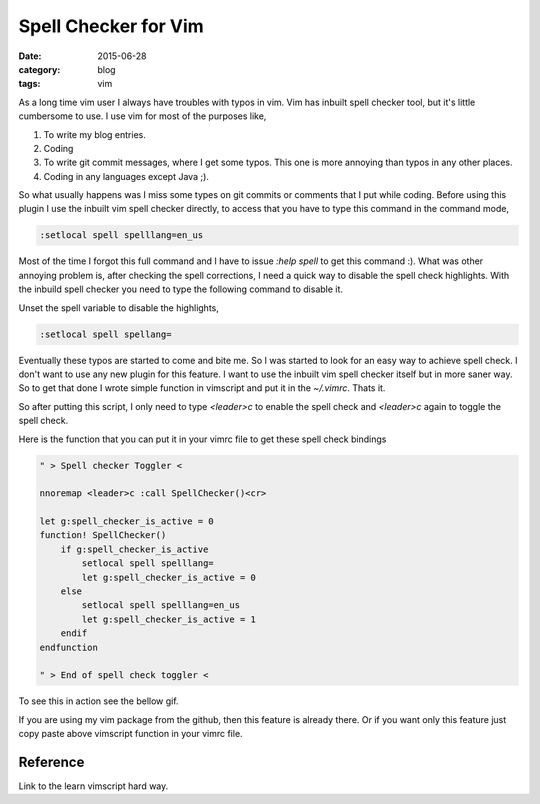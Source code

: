 Spell Checker for Vim
#####################
:date: 2015-06-28
:category: blog
:tags: vim


As a long time vim user I always have troubles with typos in vim. Vim has inbuilt
spell checker tool, but it's little cumbersome to use. I use vim for
most of the purposes like,

1. To write my blog entries.
2. Coding
3. To write git commit messages, where I get some typos. This one is more annoying
   than typos in any other places.
4. Coding in any languages except Java ;).


So what usually happens was I miss some types on git commits or comments
that I put while coding. Before using this plugin I use the inbuilt vim spell
checker directly, to access that you have to type this command in the command mode,

.. code-block:: vimscript

    :setlocal spell spelllang=en_us

Most of the time I forgot this full command and I have to issue `:help spell` to
get this command :). What was other annoying problem is, after checking the spell
corrections, I need a quick way to disable the spell check highlights. With the
inbuild spell checker you need to type the following command to disable it.

Unset the spell variable to disable the highlights, 

.. code-block:: vimscript

    :setlocal spell spellang=

Eventually these typos are started to come and bite me. So I was started to look 
for an easy way to achieve spell check. I don't want to use any new plugin for this
feature. I want to use the inbuilt vim spell checker itself but in more saner way.
So to get that done I wrote simple function in vimscript and put it in the `~/.vimrc`.
Thats it.

So after putting this script, I only need to type `<leader>c` to enable the
spell check and `<leader>c` again to toggle the spell check.

Here is the function that you can put it in your vimrc file to get these spell 
check bindings



.. code-block:: vimscript

    " > Spell checker Toggler <

    nnoremap <leader>c :call SpellChecker()<cr>

    let g:spell_checker_is_active = 0
    function! SpellChecker()
        if g:spell_checker_is_active
            setlocal spell spelllang=
            let g:spell_checker_is_active = 0
        else
            setlocal spell spelllang=en_us
            let g:spell_checker_is_active = 1
        endif
    endfunction

    " > End of spell check toggler <

To see this in action see the bellow gif.

.. image:: images/spell-check.gif
    :height: 400px
    :width: 100%
    :align: left



If you are using my vim package from the github, then this feature is already
there. Or if you want only this feature just copy paste above vimscript function
in your vimrc file.


Reference
---------
Link to the learn vimscript hard way.
